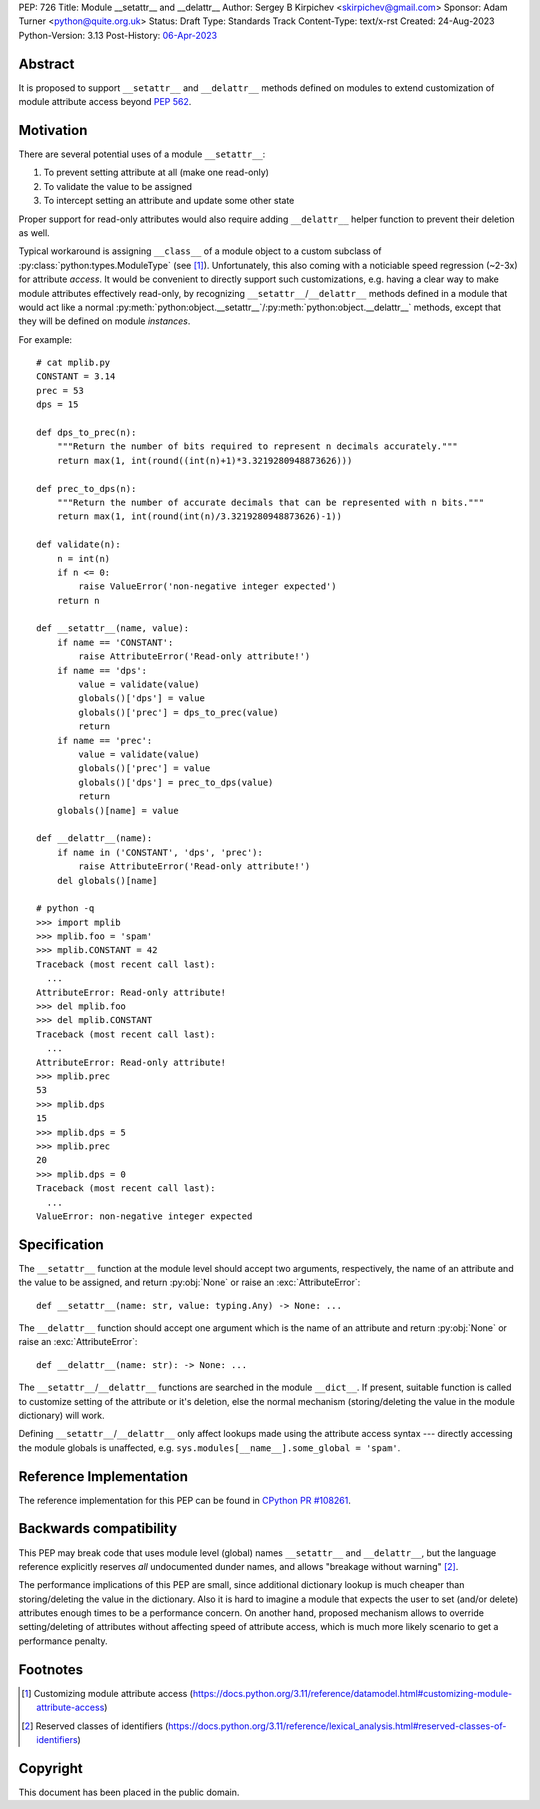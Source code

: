 PEP: 726
Title: Module __setattr__ and __delattr__
Author: Sergey B Kirpichev <skirpichev@gmail.com>
Sponsor: Adam Turner <python@quite.org.uk>
Status: Draft
Type: Standards Track
Content-Type: text/x-rst
Created: 24-Aug-2023
Python-Version: 3.13
Post-History: `06-Apr-2023 <https://discuss.python.org/t/extend-pep-562-with-setattr-for-modules/25506/>`__


Abstract
========

It is proposed to support ``__setattr__`` and ``__delattr__`` methods
defined on modules to extend customization of module attribute access
beyond :pep:`562`.

Motivation
==========

There are several potential uses of a module ``__setattr__``:

1. To prevent setting attribute at all (make one read-only)
2. To validate the value to be assigned
3. To intercept setting an attribute and update some other state

Proper support for read-only attributes would also require adding
``__delattr__`` helper function to prevent their deletion as well.

Typical workaround is assigning ``__class__`` of a module object to a
custom subclass of :py:class:`python:types.ModuleType` (see [1]_).
Unfortunately, this also coming with a noticiable speed regression
(~2-3x) for attribute *access*.  It would be convenient to directly
support such customizations, e.g. having a clear way to make module
attributes effectively read-only, by recognizing
``__setattr__``/``__delattr__`` methods defined in a module that would
act like a normal
:py:meth:`python:object.__setattr__`/:py:meth:`python:object.__delattr__`
methods, except that they will be defined on module *instances*.

For example::

  # cat mplib.py
  CONSTANT = 3.14
  prec = 53
  dps = 15

  def dps_to_prec(n):
      """Return the number of bits required to represent n decimals accurately."""
      return max(1, int(round((int(n)+1)*3.3219280948873626)))

  def prec_to_dps(n):
      """Return the number of accurate decimals that can be represented with n bits."""
      return max(1, int(round(int(n)/3.3219280948873626)-1))

  def validate(n):
      n = int(n)
      if n <= 0:
          raise ValueError('non-negative integer expected')
      return n

  def __setattr__(name, value):
      if name == 'CONSTANT':
          raise AttributeError('Read-only attribute!')
      if name == 'dps':
          value = validate(value)
          globals()['dps'] = value
          globals()['prec'] = dps_to_prec(value)
          return
      if name == 'prec':
          value = validate(value)
          globals()['prec'] = value
          globals()['dps'] = prec_to_dps(value)
          return
      globals()[name] = value

  def __delattr__(name):
      if name in ('CONSTANT', 'dps', 'prec'):
          raise AttributeError('Read-only attribute!')
      del globals()[name]

  # python -q
  >>> import mplib
  >>> mplib.foo = 'spam'
  >>> mplib.CONSTANT = 42
  Traceback (most recent call last):
    ...
  AttributeError: Read-only attribute!
  >>> del mplib.foo
  >>> del mplib.CONSTANT
  Traceback (most recent call last):
    ...
  AttributeError: Read-only attribute!
  >>> mplib.prec
  53
  >>> mplib.dps
  15
  >>> mplib.dps = 5
  >>> mplib.prec
  20
  >>> mplib.dps = 0
  Traceback (most recent call last):
    ...
  ValueError: non-negative integer expected


Specification
=============

The ``__setattr__`` function at the module level should accept two
arguments, respectively, the name of an attribute and the value to be
assigned, and return :py:obj:`None` or raise an :exc:`AttributeError`::

  def __setattr__(name: str, value: typing.Any) -> None: ...

The ``__delattr__`` function should accept one argument which is the
name of an attribute and return :py:obj:`None` or raise an :exc:`AttributeError`::

  def __delattr__(name: str): -> None: ...

The ``__setattr__``/``__delattr__`` functions are searched in the
module ``__dict__``.  If present, suitable function is called to
customize setting of the attribute or it's deletion, else the normal
mechanism (storing/deleting the value in the module dictionary) will work.

Defining ``__setattr__``/``__delattr__`` only affect lookups made
using the attribute access syntax --- directly accessing the module
globals is unaffected, e.g. ``sys.modules[__name__].some_global = 'spam'``.


Reference Implementation
========================

The reference implementation for this PEP can be found in `CPython PR #108261
<https://github.com/python/cpython/pull/108261>`_.


Backwards compatibility
=======================

This PEP may break code that uses module level (global) names
``__setattr__`` and ``__delattr__``, but the language reference
explicitly reserves *all* undocumented dunder names, and allows
"breakage without warning" [2]_.

The performance implications of this PEP are small, since additional
dictionary lookup is much cheaper than storing/deleting the value in
the dictionary.  Also it is hard to imagine a module that expects the
user to set (and/or delete) attributes enough times to be a
performance concern.  On another hand, proposed mechanism allows to
override setting/deleting of attributes without affecting speed of
attribute access, which is much more likely scenario to get a
performance penalty.


Footnotes
=========

.. [1] Customizing module attribute access
       (https://docs.python.org/3.11/reference/datamodel.html#customizing-module-attribute-access)

.. [2] Reserved classes of identifiers
       (https://docs.python.org/3.11/reference/lexical_analysis.html#reserved-classes-of-identifiers)


Copyright
=========

This document has been placed in the public domain.
